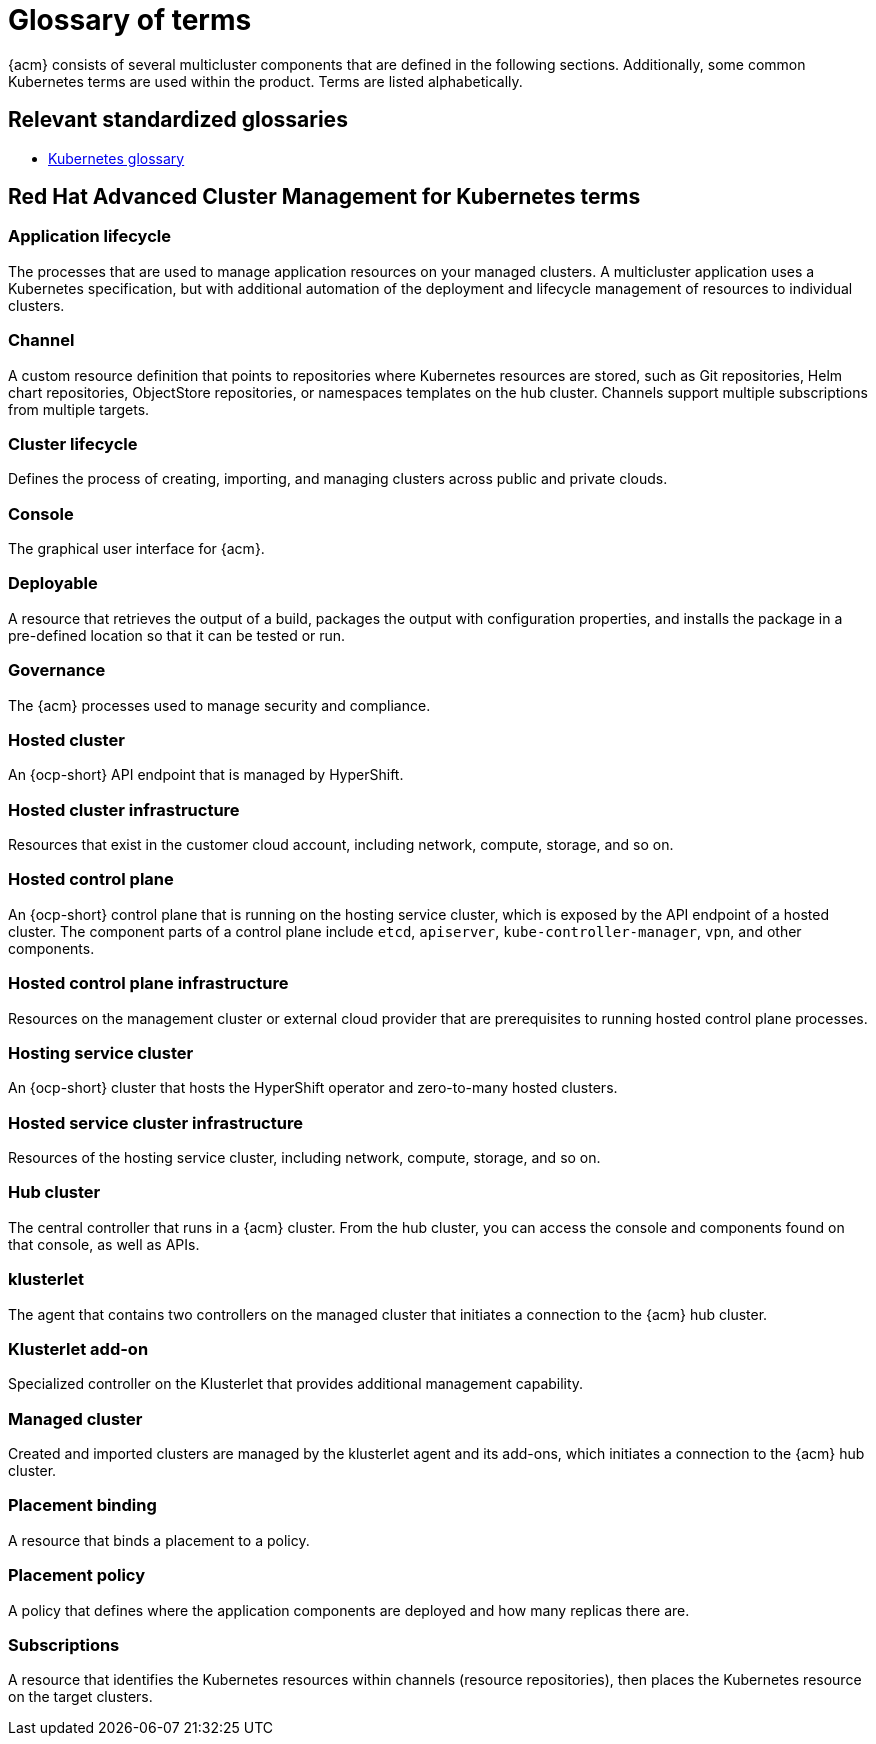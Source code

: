 [#glossary-of-terms]
= Glossary of terms

{acm} consists of several multicluster components that are defined in the following sections.
Additionally, some common Kubernetes terms are used within the product.
Terms are listed alphabetically.

[#relevant-standardized-glossaries]
== Relevant standardized glossaries

* link:https://kubernetes.io/docs/reference/glossary/?fundamental=true[Kubernetes glossary]

[#red-hat-advanced-cluster-management-for-kubernetes-terms]
== Red Hat Advanced Cluster Management for Kubernetes terms

[#a-term-app-life]
=== Application lifecycle

The processes that are used to manage application resources on your managed clusters.
A multicluster application uses a Kubernetes specification, but with additional automation of the deployment and lifecycle management of resources to individual clusters.

[#c-term-channel]
=== Channel

A custom resource definition that points to repositories where Kubernetes resources are stored, such as Git repositories, Helm chart repositories, ObjectStore repositories, or namespaces templates on the hub cluster. Channels support multiple subscriptions from multiple targets.

[#c-term-cluster-life]
=== Cluster lifecycle

Defines the process of creating, importing, and managing clusters across public and private clouds.

[#c-term-console]
=== Console

The graphical user interface for {acm}.

[#deployable-d-term-deployable]
=== Deployable

A resource that retrieves the output of a build, packages the output with configuration properties, and installs the package in a pre-defined location so that it can be tested or run.

[#g-term-3-governance]
=== Governance

The {acm} processes used to manage security and compliance.

[#h-term-hosted-cluster]
=== Hosted cluster

An {ocp-short} API endpoint that is managed by HyperShift.

[#h-term-hosted-cluster-infrastructure]
=== Hosted cluster infrastructure

Resources that exist in the customer cloud account, including network, compute, storage, and so on.

[#h-term-hosted-control-plane]
=== Hosted control plane

An {ocp-short} control plane that is running on the hosting service cluster, which is exposed by the API endpoint of a hosted cluster. The component parts of a control plane include `etcd`, `apiserver`, `kube-controller-manager`, `vpn`, and other components.

[#h-term-hosted-control-plane-infrastructure]
=== Hosted control plane infrastructure

Resources on the management cluster or external cloud provider that are prerequisites to running hosted control plane processes.

[#h-term-hosting-service-cluster]
=== Hosting service cluster

An {ocp-short} cluster that hosts the HyperShift operator and zero-to-many hosted clusters.

[#h-term-hosted-service-cluster-infrastructure]
=== Hosted service cluster infrastructure

Resources of the hosting service cluster, including network, compute, storage, and so on.

[#h-term-hub]
=== Hub cluster

The central controller that runs in a {acm} cluster.
From the hub cluster, you can access the console and components found on that console, as well as APIs.

[#k-term-klusterlet]
=== klusterlet

The agent that contains two controllers on the managed cluster that initiates a connection to the {acm} hub cluster.

[#k-term-addon]
=== Klusterlet add-on

Specialized controller on the Klusterlet that provides additional management capability.

[#m-term-managed]
=== Managed cluster

Created and imported clusters are managed by the klusterlet agent and its add-ons, which initiates a connection to the {acm} hub cluster.

[#p-term-placement-binding]
=== Placement binding

A resource that binds a placement to a policy.

[#p-term-policy]
=== Placement policy

A policy that defines where the application components are deployed and how many replicas there are.

[#s-term-sub]
=== Subscriptions

A resource that identifies the Kubernetes resources within channels (resource repositories), then places the Kubernetes resource on the target clusters.
